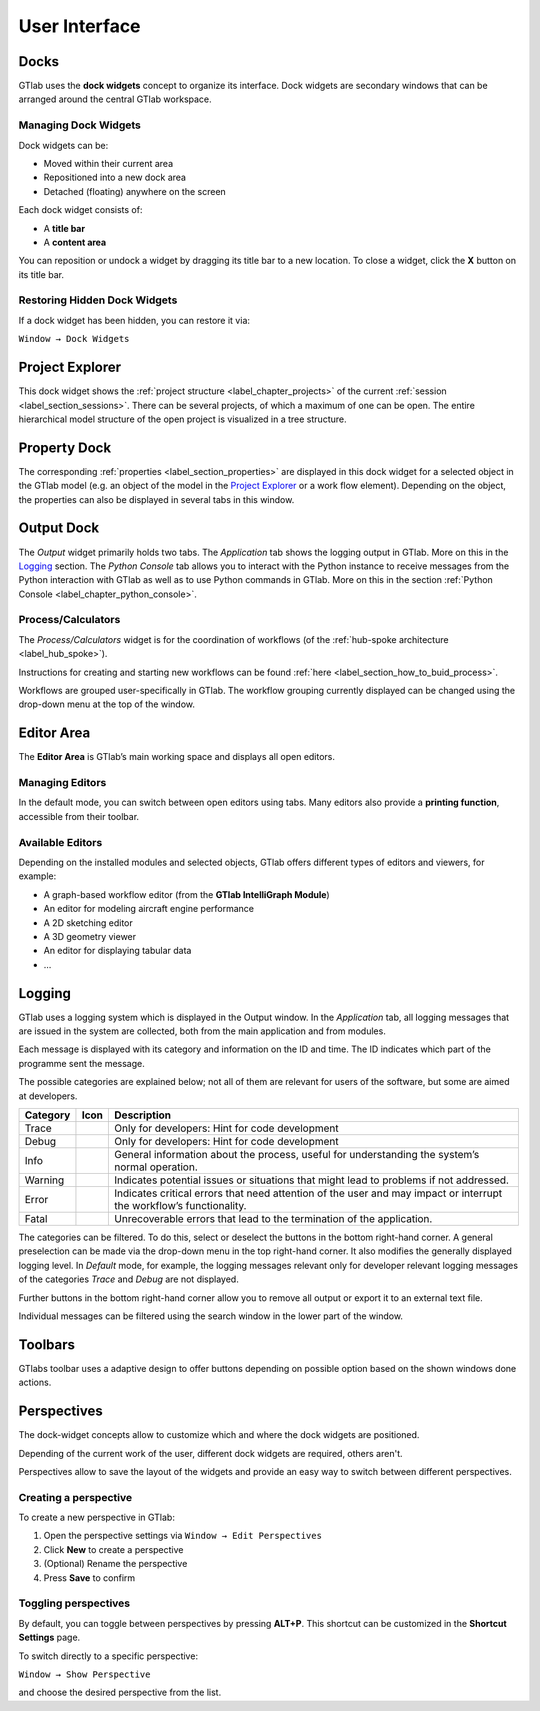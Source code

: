 User Interface
==============

.. image:: images/GTlab-User-Interface.svg
   :align: center
   :alt: The GTlab User Interface with its different components
   :class: only-light

.. image:: images/GTlab-User-Interface_dark.svg
   :align: center
   :alt: The GTlab User Interface with its different components
   :class: only-dark

Docks
-----

GTlab uses the **dock widgets** concept to organize its interface. Dock widgets are secondary windows that can be arranged around the central GTlab workspace.

Managing Dock Widgets
^^^^^^^^^^^^^^^^^^^^^

Dock widgets can be:

- Moved within their current area  
- Repositioned into a new dock area  
- Detached (floating) anywhere on the screen  

Each dock widget consists of:

- A **title bar**  
- A **content area**  

You can reposition or undock a widget by dragging its title bar to a new location. To close a widget, click the **X** button on its title bar.

Restoring Hidden Dock Widgets
^^^^^^^^^^^^^^^^^^^^^^^^^^^^^

If a dock widget has been hidden, you can restore it via:

``Window → Dock Widgets``

Project Explorer
----------------
This dock widget shows the :ref:`project structure <label_chapter_projects>` of the current :ref:`session <label_section_sessions>`. There can be several projects, of which a maximum of one can be open.
The entire hierarchical model structure of the open project is visualized in a tree structure.
 
Property Dock
-------------
The corresponding :ref:`properties <label_section_properties>` are displayed in this dock widget for a selected object in the GTlab model (e.g. an object of the model in the `Project Explorer`_ or a work flow element).
Depending on the object, the properties can also be displayed in several tabs in this window.

Output Dock
-----------
The *Output* widget primarily holds two tabs. The *Application* tab shows the logging output in GTlab. More on this in the Logging_ section.  
The *Python Console* tab allows you to interact with the Python instance to receive messages from the Python interaction with GTlab as well as to use Python commands in GTlab.
More on this in the section :ref:`Python Console <label_chapter_python_console>`.

.. _label_section_processdock:

Process/Calculators
^^^^^^^^^^^^^^^^^^^
The *Process/Calculators* widget is for the coordination of workflows (of the :ref:`hub-spoke architecture <label_hub_spoke>`).

Instructions for creating and starting new workflows can be found :ref:`here <label_section_how_to_buid_process>`.

Workflows are grouped user-specifically in GTlab.
The workflow grouping currently displayed can be changed using the drop-down menu at the top of the window.



Editor Area
-----------

The **Editor Area** is GTlab’s main working space and displays all open editors.

Managing Editors
^^^^^^^^^^^^^^^^

In the default mode, you can switch between open editors using tabs.  
Many editors also provide a **printing function**, accessible from their toolbar.

Available Editors
^^^^^^^^^^^^^^^^

Depending on the installed modules and selected objects, GTlab offers different types of editors and viewers, for example:

- A graph-based workflow editor (from the **GTlab IntelliGraph Module**)  
- An editor for modeling aircraft engine performance  
- A 2D sketching editor  
- A 3D geometry viewer  
- An editor for displaying tabular data  
- …  

.. _label_section_logging:

Logging
-------
GTlab uses a logging system which is displayed in the Output window.
In the *Application* tab, all logging messages that are issued in the system are collected, both from the main application and from modules.

Each message is displayed with its category and information on the ID and time. The ID indicates which part of the programme sent the message.

The possible categories are explained below; not all of them are relevant for users of the software, but some are aimed at developers.

+------------+---------------------------------+---------------------------------------------------------------------------------------------------------------------+
| Category   | Icon                            | Description                                                                                                         |
+============+=================================+=====================================================================================================================+
| Trace      | |trace_bright| |trace_dark|     | Only for developers: Hint for code development                                                                      |
+------------+---------------------------------+---------------------------------------------------------------------------------------------------------------------+
| Debug      | |debug_bright| |debug_dark|     | Only for developers: Hint for code development                                                                      |
+------------+---------------------------------+---------------------------------------------------------------------------------------------------------------------+
| Info       | |info_bright| |info_dark|       | General information about the process, useful for understanding the system’s normal operation.                      |
+------------+---------------------------------+---------------------------------------------------------------------------------------------------------------------+
| Warning    | |warning_bright| |warning_dark| | Indicates potential issues or situations that might lead to problems if not addressed.                              |
+------------+---------------------------------+---------------------------------------------------------------------------------------------------------------------+
| Error      | |error_bright| |error_dark|     | Indicates critical errors that need attention of the user and may impact or interrupt the workflow’s functionality. |
+------------+---------------------------------+---------------------------------------------------------------------------------------------------------------------+
| Fatal      | |fatal_bright| |fatal_dark|     |  Unrecoverable errors that lead to the termination of the application.                                              |
+------------+---------------------------------+---------------------------------------------------------------------------------------------------------------------+

The categories can be filtered. To do this, select or deselect the buttons in the bottom right-hand corner. A general preselection can be made via the
drop-down menu in the top right-hand corner. It also modifies the generally displayed logging level. In *Default* mode, for example, the logging messages relevant only for
developer relevant logging messages of the categories *Trace* and *Debug* are not displayed.

Further buttons in the bottom right-hand corner allow you to remove all output or export it to an external text file.

Individual messages can be filtered using the search window in the lower part of the window.


.. |trace_bright| image:: images/logging_trace_bright.png
   :align: middle
   :height: 16
   :alt: Trace
   :class: only-light
   
.. |trace_dark| image:: images/logging_trace_dark.png
   :align: middle
   :height: 16
   :alt: Trace
   :class: only-dark

.. |debug_bright| image:: images/logging_debug_bright.png
   :align: middle
   :width: 16
   :alt: Debug
   :class: only-light
   
.. |debug_dark| image:: images/logging_debug_dark.png
   :align: middle
   :height: 16
   :alt: Debug
   :class: only-dark   

.. |info_bright| image:: images/logging_info_bright.png
   :align: middle
   :width: 16
   :alt: Info
   :class: only-light
   
.. |info_dark| image:: images/logging_info_dark.png
   :align: middle
   :width: 16
   :alt: Info
   :class: only-dark   

.. |warning_bright| image:: images/logging_warning_bright.png
   :align: middle
   :width: 16
   :alt: Warning
   :class: only-light
   
.. |warning_dark| image:: images/logging_warning_dark.png
   :align: middle
   :width: 16
   :alt: Warning
   :class: only-dark 
   
.. |error_bright| image:: images/logging_error_bright.png
   :align: middle
   :width: 16
   :alt: Error
   :class: only-light
   
.. |error_dark| image:: images/logging_error_dark.png
   :align: middle
   :width: 16
   :alt: Error
   :class: only-dark 
   
.. |fatal_bright| image:: images/logging_fatal_bright.png
   :align: middle
   :width: 16
   :alt: Fatal
   :class: only-light
   
.. |fatal_dark| image:: images/logging_fatal_dark.png
   :align: middle
   :width: 16
   :alt: Fatal
   :class: only-dark 

Toolbars
--------
GTlabs toolbar uses a adaptive design to offer buttons depending on possible option based on the shown windows done actions.


.. _label_section_perspectives:

Perspectives
------------

The dock-widget concepts allow to customize which and where the dock widgets are positioned.

Depending of the current work of the user, different dock widgets are required, others aren't.

Perspectives allow to save the layout of the widgets and provide an easy way to switch between different perspectives.

Creating a perspective
^^^^^^^^^^^^^^^^^^^^ 

To create a new perspective in GTlab:

1. Open the perspective settings via  
   ``Window → Edit Perspectives``  
2. Click **New** to create a perspective  
3. (Optional) Rename the perspective  
4. Press **Save** to confirm  

.. image:: images/perspectives_bright.png
   :align: center
   :alt: Editing perspectives
   :class: only-light


.. image:: images/perspectives_bright.png
   :align: center
   :alt: Editing perspectives
   :class: only-dark

Toggling perspectives
^^^^^^^^^^^^^^^^^^^^^

By default, you can toggle between perspectives by pressing **ALT+P**.  
This shortcut can be customized in the **Shortcut Settings** page.

To switch directly to a specific perspective:  

``Window → Show Perspective``  

and choose the desired perspective from the list.  